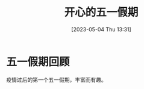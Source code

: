 #+title: 开心的五一假期
#+OPTIONS: author:nil ^:{}
#+HUGO_BASE_DIR: /home/lj/projects/LloydLore.github.io/hugo
#+HUGO_SECTION: posts/2023/05
#+HUGO_CUSTOM_FRONT_MATTER: :toc true
#+HUGO_AUTO_SET_LASTMOD: t
#+HUGO_DRAFT: false
#+DATE: [2023-05-04 Thu 13:31]
#+TITLE:
#+HUGO_TAGS: casual holiday
#+HUGO_CATEGORIES: lifestyle

* 五一假期回顾

疫情过后的第一个五一假期，丰富而有趣。
